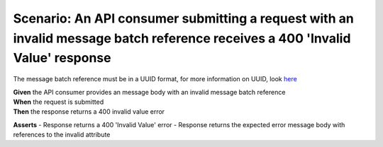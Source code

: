 Scenario: An API consumer submitting a request with an invalid message batch reference receives a 400 'Invalid Value' response
==============================================================================================================================

The message batch reference must be in a UUID format, for more information on UUID, look `here <https://en.wikipedia.org/wiki/Universally_unique_identifier>`__

| **Given** the API consumer provides an message body with an invalid message batch reference
| **When** the request is submitted
| **Then** the response returns a 400 invalid value error

**Asserts**
- Response returns a 400 'Invalid Value' error
- Response returns the expected error message body with references to the invalid attribute
